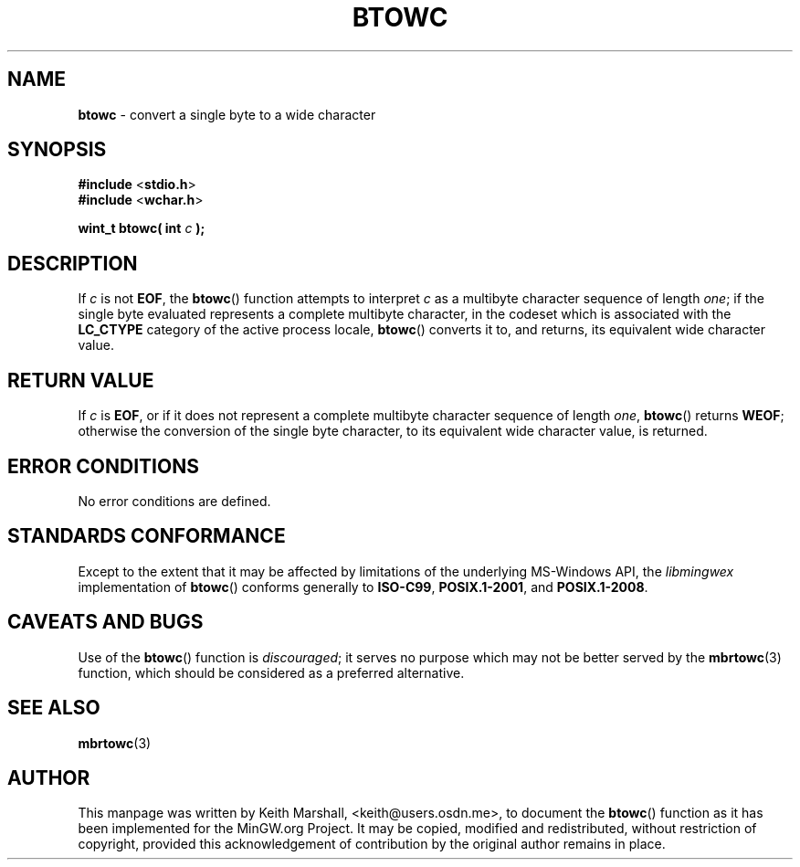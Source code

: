 .\" vim: ft=nroff
.TH BTOWC 3 05-Jul-2020 MinGW "MinGW Programmer's Reference Manual"
.
.SH NAME
.B \%btowc
\- convert a single byte to a wide character
.
.
.SH SYNOPSIS
.B  #include
.RB < stdio.h >
.br
.B  #include
.RB < wchar.h >
.PP
.B  wint_t btowc( int
.I  c
.B  );
.
.
.SH DESCRIPTION
If
.I c
is not
.BR EOF ,
the
.BR \%btowc ()
function attempts to interpret
.I c
as a multibyte character sequence of length
.IR one ;
if the single byte evaluated represents a complete multibyte character,
in the codeset which is associated with the
.B \%LC_CTYPE
category of the active process locale,
.BR \%btowc ()
converts it to,
and returns,
its equivalent wide character value.
.
.
.SH RETURN VALUE
If
.I c
is
.BR EOF ,
or if it does not represent a complete multibyte
character sequence of length
.IR one ,
.BR \%btowc ()
returns
.BR WEOF ;
otherwise the conversion of the single byte character,
to its equivalent wide character value,
is returned.
.
.
.SH ERROR CONDITIONS
No error conditions are defined.
.
.
.SH STANDARDS CONFORMANCE
Except to the extent that it may be affected by limitations
of the underlying \%MS\(hyWindows API,
the
.I \%libmingwex
implementation of
.BR \%btowc ()
conforms generally to
.BR \%ISO\(hyC99 ,
.BR \%POSIX.1\(hy2001 ,
and
.BR \%POSIX.1\(hy2008 .
.
.
.\"SH EXAMPLE
.
.
.SH CAVEATS AND BUGS
Use of the
.BR \%btowc ()
function is
.IR discouraged ;
it serves no purpose which may not be better served by the
.BR \%mbrtowc (3)
function,
which should be considered as a preferred alternative.
.
.
.SH SEE ALSO
.BR mbrtowc (3)
.
.
.SH AUTHOR
This manpage was written by \%Keith\ Marshall,
\%<keith@users.osdn.me>,
to document the
.BR \%btowc ()
function as it has been implemented for the MinGW.org Project.
It may be copied, modified and redistributed,
without restriction of copyright,
provided this acknowledgement of contribution by
the original author remains in place.
.
.\" EOF
